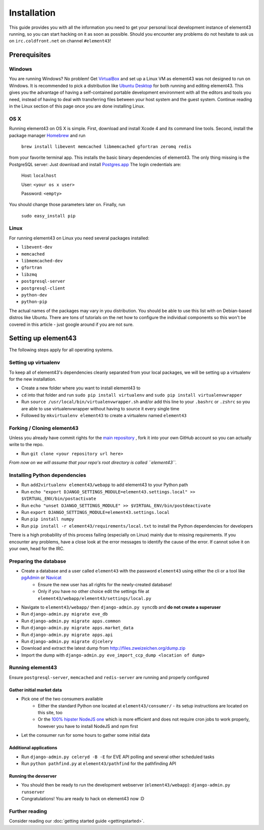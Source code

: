 Installation
============

This guide provides you with all the information you need to get your personal local development instance of element43 running, so you can start hacking on it as soon as possible. Should you encounter any problems do not hesitate to ask us on ``irc.coldfront.net`` on channel ``#element43``!

Prerequisites
-------------

Windows
^^^^^^^
You are running Windows? No problem! Get `VirtualBox <https://www.virtualbox.org>`_ and set up a Linux VM as element43 was not designed to run on Windows. It is recommended to pick a distribution like `Ubuntu Desktop <http://www.ubuntu.com/download/desktop>`_ for both running and editing element43. This gives you the advantage of having a self-contained portable development environment with all the editors and tools you need, instead of having to deal with transferring files between your host system and the guest system. Continue reading in the Linux section of this page once you are done installing Linux.

OS X
^^^^
Running element43 on OS X is simple. First, download and install Xcode 4 and its command line tools. Second, install the package manager `Homebrew <http://mxcl.github.com/homebrew/>`_ and run

    ``brew install libevent memcached libmemcached gfortran zeromq redis``

from your favorite terminal app. This installs the basic binary dependencies of element43. The only thing missing is the PostgreSQL server: Just download and install `Postgres.app <http://postgresapp.com>`_  The login credentials are:

    Host: ``localhost``

    User: ``<your os x user>``

    Password: ``<empty>``

You should change those parameters later on.
Finally, run

    ``sudo easy_install pip``

Linux
^^^^^
For running element43 on Linux you need several packages installed:

* ``libevent-dev``
* ``memcached``
* ``libmemcached-dev``
* ``gfortran``
* ``libzmq``
* ``postgresql-server``
* ``postgresql-client``
* ``python-dev``
* ``python-pip``

The actual names of the packages may vary in you distribution. You should be able to use this list with on Debian-based distros like Ubuntu. There are tons of tutorials on the net how to configure the individual components so this won't be covered in this article - just google around if you are not sure.

Setting up element43
--------------------

The following steps apply for all operating systems.

Setting up virtualenv
^^^^^^^^^^^^^^^^^^^^^
To keep all of element43's dependencies cleanly separated from your local packages, we will be setting up a virtualenv for the new installation.

* Create a new folder where you want to install element43 to
* ``cd`` into that folder and run ``sudo pip install virtualenv`` and ``sudo pip install virtualenvwrapper``
* Run ``source /usr/local/bin/virtualenvwrapper.sh`` and/or add this line to your ``.bashrc`` or ``.zshrc`` so you are able to use virtualenvwrapper without having to source it every single time
* Followed by ``mkvirtualenv element43`` to create a virtualenv named ``element43``

Forking / Cloning element43
^^^^^^^^^^^^^^^^^^^^^^^^^^^
Unless you already have commit rights for the `main repository <https://github.com/EVE-Tools/element43>`_
, fork it into your own GitHub account so you can actually write to the repo.

* Run ``git clone <your repository url here>``

*From now on we will assume that your repo's root directory is called ``element43``.*

Installing Python dependencies
^^^^^^^^^^^^^^^^^^^^^^^^^^^^^^

* Run ``add2virtualenv element43/webapp`` to add element43 to your Python path
* Run ``echo "export DJANGO_SETTINGS_MODULE=element43.settings.local" >> $VIRTUAL_ENV/bin/postactivate``
* Run ``echo "unset DJANGO_SETTINGS_MODULE" >> $VIRTUAL_ENV/bin/postdeactivate``
* Run ``export DJANGO_SETTINGS_MODULE=element43.settings.local``
* Run ``pip install numpy``
* Run ``pip install -r element43/requirements/local.txt`` to install the Python dependencies for developers

There is a high probability of this process failing (especially on Linux) mainly due to missing requirements. If you encounter any problems, have a close look at the error messages to identify the cause of the error. If cannot solve it on your own, head for the IRC.

Preparing the database
^^^^^^^^^^^^^^^^^^^^^^
* Create a database and a user called ``element43`` with the password ``element43`` using either the cli or a tool like `pgAdmin <http://www.pgadmin.org>`_ or `Navicat <http://www.navicat.com>`_
	* Ensure the new user has all rights for the newly-created database!
	* Only if you have no other choice edit the settings file at ``element43/webapp/element43/settings/local.py``
* Navigate to ``element43/webapp/`` then ``django-admin.py syncdb`` and **do not create a superuser**
* Run ``django-admin.py migrate eve_db``
* Run ``django-admin.py migrate apps.common``
* Run ``django-admin.py migrate apps.market_data``
* Run ``django-admin.py migrate apps.api``
* Run ``django-admin.py migrate djcelery``
* Download and extract the latest dump from `http://files.zweizeichen.org/dump.zip <http://files.zweizeichen.org/dump.zip>`_

* Import the dump with ``django-admin.py eve_import_ccp_dump <location of dump>``

Running element43
^^^^^^^^^^^^^^^^^
Ensure ``postgresql-server``, ``memcached`` and ``redis-server`` are running and properly configured

Gather initial market data
""""""""""""""""""""""""""
* Pick one of the two consumers available
    * Either the standard Python one located at ``element43/consumer/`` - its setup instructions are located on this site, too
    * Or the `100% hipster NodeJS one <https://github.com/EVE-Tools/node-43>`_ which is more efficient and does not require cron jobs to work properly, however you have to install NodeJS and npm first
* Let the consumer run for some hours to gather some initial data

Additional applications
"""""""""""""""""""""""
* Run ``django-admin.py celeryd -B -E`` for EVE API polling and several other scheduled tasks
* Run ``python pathfind.py`` at ``element43/pathfind`` for the pathfinding API

Running the devserver
"""""""""""""""""""""
* You should then be ready to run the development webserver (``element43/webapp``): ``django-admin.py runserver``
* Congratulations! You are ready to hack on element43 now :D

Further reading
^^^^^^^^^^^^^^^
Consider reading our :doc:`getting started guide <gettingstarted>`.
